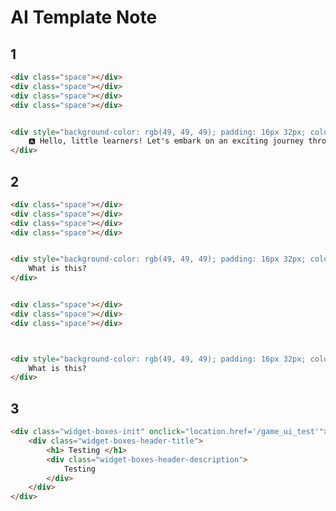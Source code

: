 * AI Template Note



** 1

#+BEGIN_SRC html
<div class="space"></div>
<div class="space"></div>
<div class="space"></div>
<div class="space"></div>


<div style="background-color: rgb(49, 49, 49); padding: 16px 32px; color: rgb(255, 255, 255); font-size: 40px;">
    🅰️ Hello, little learners! Let's embark on an exciting journey through the magical world of the alphabet. 🌟 Are you ready to discover the amazing letters that make up our words and stories? Let's dive in and explore together!
</div>
#+END_SRC


** 2
#+BEGIN_SRC html
<div class="space"></div>
<div class="space"></div>
<div class="space"></div>
<div class="space"></div>


<div style="background-color: rgb(49, 49, 49); padding: 16px 32px; color: rgb(255, 255, 255); font-size: 40px; text-align: center;">
    What is this?
</div>


<div class="space"></div>
<div class="space"></div>
<div class="space"></div>



<div style="background-color: rgb(49, 49, 49); padding: 16px 32px; color: rgb(255, 255, 255); font-size: 40px; text-align: center;">
    What is this?
</div>

#+END_SRC




** 3
#+BEGIN_SRC html
<div class="widget-boxes-init" onclick="location.href='/game_ui_test'">
    <div class="widget-boxes-header-title">
        <h1> Testing </h1>
        <div class="widget-boxes-header-description">
            Testing
        </div>
    </div>
</div>
#+END_SRC